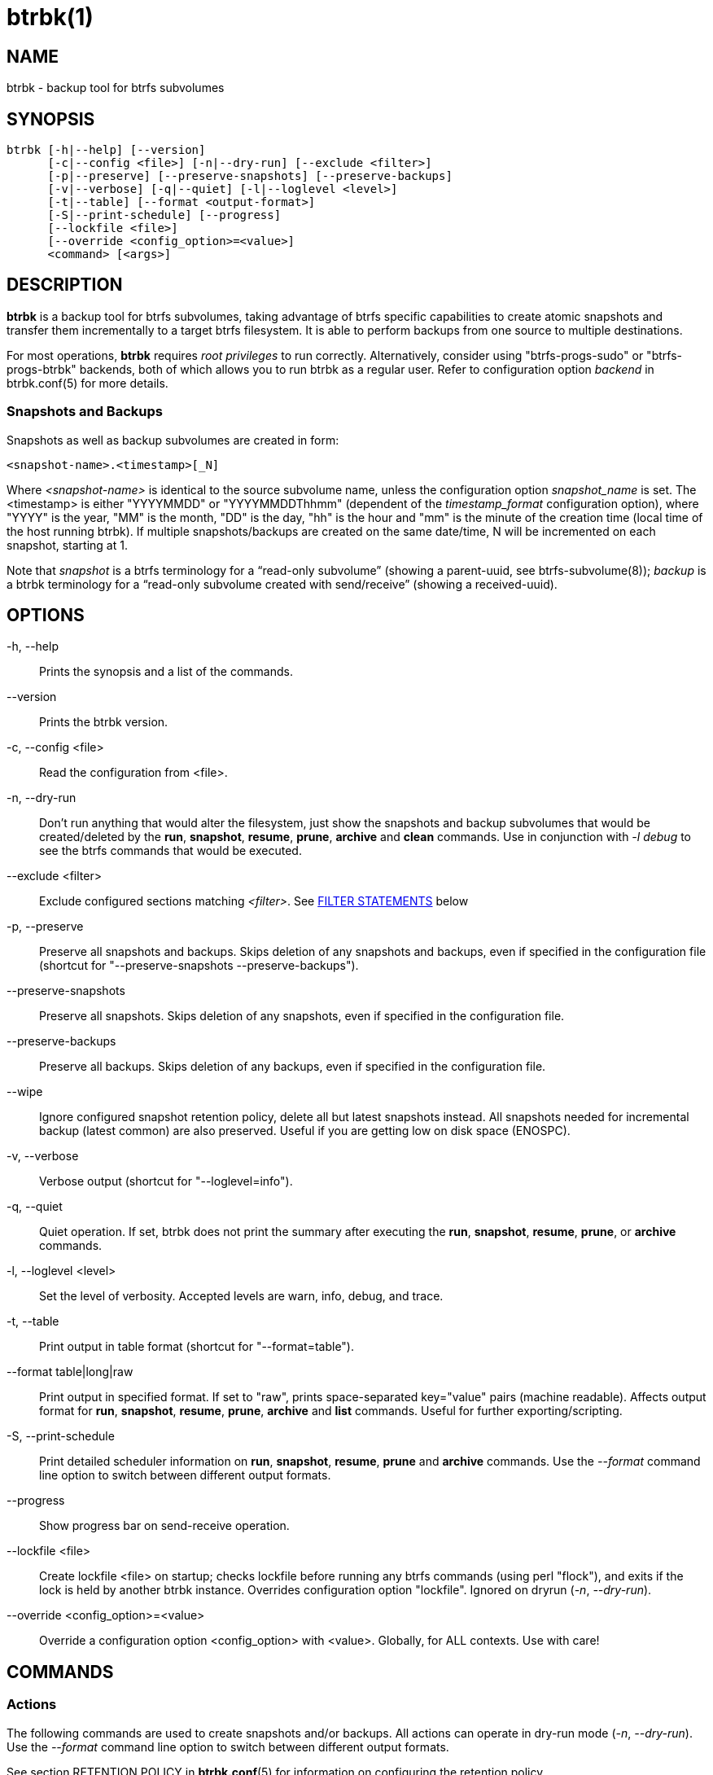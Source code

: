 btrbk(1)
========
:date: 2019-03-26
:release-version: 0.27.2
:man manual: Btrbk Manual
:man source: Btrbk {release-version}


NAME
----

btrbk - backup tool for btrfs subvolumes


SYNOPSIS
--------

[verse]
btrbk [-h|--help] [--version]
      [-c|--config <file>] [-n|--dry-run] [--exclude <filter>]
      [-p|--preserve] [--preserve-snapshots] [--preserve-backups]
      [-v|--verbose] [-q|--quiet] [-l|--loglevel <level>]
      [-t|--table] [--format <output-format>]
      [-S|--print-schedule] [--progress]
      [--lockfile <file>]
      [--override <config_option>=<value>]
      <command> [<args>]


DESCRIPTION
-----------

*btrbk* is a backup tool for btrfs subvolumes, taking advantage of
btrfs specific capabilities to create atomic snapshots and transfer
them incrementally to a target btrfs filesystem. It is able to perform
backups from one source to multiple destinations.

For most operations, *btrbk* requires 'root privileges' to run
correctly. Alternatively, consider using "btrfs-progs-sudo" or
"btrfs-progs-btrbk" backends, both of which allows you to run btrbk as
a regular user. Refer to configuration option 'backend' in
btrbk.conf(5) for more details.


=== Snapshots and Backups

Snapshots as well as backup subvolumes are created in form:

    <snapshot-name>.<timestamp>[_N]

Where '<snapshot-name>' is identical to the source subvolume name,
unless the configuration option 'snapshot_name' is set. The
<timestamp> is either "YYYYMMDD" or "YYYYMMDDThhmm" (dependent of the
'timestamp_format' configuration option), where "YYYY" is the year,
"MM" is the month, "DD" is the day, "hh" is the hour and "mm" is the
minute of the creation time (local time of the host running btrbk). If
multiple snapshots/backups are created on the same date/time, N will
be incremented on each snapshot, starting at 1.

Note that 'snapshot' is a btrfs terminology for a ``read-only
subvolume'' (showing a parent-uuid, see btrfs-subvolume(8)); 'backup'
is a btrbk terminology for a ``read-only subvolume created with
send/receive'' (showing a received-uuid).


OPTIONS
-------

-h, --help::
    Prints the synopsis and a list of the commands.

--version::
    Prints the btrbk version.

-c, --config <file>::
    Read the configuration from <file>.

-n, --dry-run::
    Don't run anything that would alter the filesystem, just show the
    snapshots and backup subvolumes that would be created/deleted by
    the *run*, *snapshot*, *resume*, *prune*, *archive* and *clean*
    commands. Use in conjunction with '-l debug' to see the btrfs
    commands that would be executed.

--exclude <filter>::
    Exclude configured sections matching '<filter>'. See
    <<_filter_statements,FILTER STATEMENTS>> below

-p, --preserve::
    Preserve all snapshots and backups. Skips deletion of any
    snapshots and backups, even if specified in the configuration file
    (shortcut for "--preserve-snapshots --preserve-backups").

--preserve-snapshots::
    Preserve all snapshots. Skips deletion of any snapshots, even if
    specified in the configuration file.

--preserve-backups::
    Preserve all backups. Skips deletion of any backups, even if
    specified in the configuration file.

--wipe::
    Ignore configured snapshot retention policy, delete all but latest
    snapshots instead. All snapshots needed for incremental backup
    (latest common) are also preserved. Useful if you are getting low
    on disk space (ENOSPC).

-v, --verbose::
    Verbose output (shortcut for "--loglevel=info").

-q, --quiet::
    Quiet operation. If set, btrbk does not print the summary after
    executing the *run*, *snapshot*, *resume*, *prune*, or *archive*
    commands.

-l, --loglevel <level>::
    Set the level of verbosity. Accepted levels are warn, info, debug,
    and trace.

-t, --table::
    Print output in table format (shortcut for "--format=table").

--format table|long|raw::
    Print output in specified format. If set to "raw", prints
    space-separated key="value" pairs (machine readable). Affects
    output format for *run*, *snapshot*, *resume*, *prune*, *archive*
    and *list* commands. Useful for further exporting/scripting.

-S, --print-schedule::
    Print detailed scheduler information on *run*, *snapshot*,
    *resume*, *prune* and *archive* commands. Use the '--format'
    command line option to switch between different output formats.

--progress::
    Show progress bar on send-receive operation.

--lockfile <file>::
    Create lockfile <file> on startup; checks lockfile before running
    any btrfs commands (using perl "flock"), and exits if the lock is
    held by another btrbk instance. Overrides configuration option
    "lockfile". Ignored on dryrun ('-n', '--dry-run').

--override <config_option>=<value>::
    Override a configuration option <config_option> with
    <value>. Globally, for ALL contexts. Use with care!


COMMANDS
--------

=== Actions

The following commands are used to create snapshots and/or
backups. All actions can operate in dry-run mode ('-n', '--dry-run').
Use the '--format' command line option to switch between different
output formats.

See section RETENTION POLICY in *btrbk.conf*(5) for information on
configuring the retention policy.

*run* [filter...]::
    Perform snapshot and backup operations as specified in the
    configuration file. If the optional [filter...] arguments are
    present, snapshots and backups are only performed for the
    subvolumes/targets matching a filter statement (see
    <<_filter_statements,FILTER STATEMENTS>> below).
+
*Step 0: Read Data*;;
    Read information from the source and target btrfs filesystems in
    order to perform sanity checks and identify parent/child and
    received-from relationships.
+
*Step 1: Create Snapshots*;;
    If the checks succeed, btrbk creates snapshots for the source
    subvolumes specified in the configuration file, according to the
    'snapshot_create' option.
+
*Step 2: Create Backups*;;
    For each specified target, btrbk creates the backups as follows:
    After comparing the backups to the source snapshots, btrbk
    transfers all missing snapshots needed to satisfy the configured
    target retention policy, incrementally from the latest common
    parent subvolume found. If no common parent subvolume is found (or
    if the 'incremental' option is set to ``no''), a full
    (non-incremental) backup is created.
+
*Step 3: Delete Backups*;;
    Unless the -p, --preserve or --preserve-backups option is set,
    backup subvolumes that are not preserved by their configured
    retention policy will be deleted. Note that the latest
    snapshot/backup pair are always preserved, regardless of the
    retention policy.
+
*Step 4: Delete Snapshots*;;
    Unless the -p, --preserve or --preserve-snapshots option is set,
    snapshots that are not preserved by their configured retention
    policy will be deleted. Note that the latest snapshot (the one
    created in step 1) as well as the latest snapshot/backup pair are
    always preserved, regardless of the retention policy.


*dryrun* [filter...]::
    Don't run any btrfs commands that would alter the filesystem, just
    show the snapshots and backup subvolumes that would be
    created/deleted by the *run* command. Use in conjunction with '-l
    debug' to see the btrfs commands that would be executed.

*snapshot* [filter...]::
    Snapshot only: skips backup creation and deletion (steps 2 and
    3). Use in conjunction with -p, --preserve (or
    --preserve-snapshots) if you also want to skip snapshot deletion
    (step 4).
+
Note that snapshot deletion is skipped if the target is not
accessible, as it is still required in order to determine the latest
snapshot/backup pair (which is always preserved, regardless of the
retention policy).

*resume* [filter...]::
    Resume backups: skips snapshot creation (step 1), transfers and
    deletes snapshots/backups in order to satisfy their configured
    retention policy. Use in conjunction with -p, --preserve,
    --preserve-backups, --preserve-snapshots if you want to skip
    backup and/or snapshot deletion (steps 3, 4).

*prune* [filter...]::
    Prune snapshots and backups: skips snapshot and backup creation
    (steps 1, 2), only deletes snapshots and backups in order to
    satisfy their configured retention policy. Useful for cleaning the
    disk after changing the retention policy. Use in conjunction with
    --preserve-backups, --preserve-snapshots if you want to skip
    backup or snapshot deletion (steps 3, 4).
+
Note that deletion is skipped if source or target is not accessible,
as it is still required in order to determine the latest
snapshot/backup pair (which is always preserved, regardless of the
retention policy).

*archive* <source> <target>::
    Recursively copy all subvolumes created by btrbk from <source> to
    <target> directory, optionally rescheduled using
    'archive_preserve_*' configuration options. Also creates directory
    tree on <target>. Useful for creating extra archive copies
    (clones) from your backup disks. Note that you can continue using
    btrbk after swapping your backup disk with the archive disk.
+
If you want to use nested subvolumes on the target filesystem, you
need to create them by hand (e.g. by running "btrfs subvolume create
<target>/dir"). Check the output of --dry-run if unsure.
+
Note that this feature needs a *linux kernel >=4.4* to work correctly!

*clean* [filter...]::
    Delete incomplete (garbled) backups. Incomplete backups can be
    left behind on network errors or kill signals while a send/receive
    operation is ongoing, and are identified by the "received_uuid"
    flag not being set on a target (backup) subvolume.

The following table gives a quick overview of the action commands and
resulting snapshot creation (S+), backup creation (B+), snapshot
deletion (S-), and backup deletion (B-):

ifdef::backend-docbook,backend-manpage[]
....
Command   Option                 S+ B+ S- B-
--------------------------------------------
run                              x  x  x  x
run       --preserve             x  x
run       --preserve-snapshots   x  x     x
run       --preserve-backups     x  x  x
snapshot                         x     x
snapshot  --preserve             x
resume                              x  x  x
resume    --preserve                x
resume    --preserve-snapshots      x     x
resume    --preserve-backups        x  x
prune                                  x  x
prune     --preserve-snapshots            x
prune     --preserve-backups           x
....
endif::backend-docbook,backend-manpage[]
ifndef::backend-docbook,backend-manpage[]
[cols="2*<m,4*^", options="header,autowidth,compact", style="monospaced"]
|=======
|Command  |Option                |S+ |B+ |S- |B-
|run      |                      | x | x | x | x
|run      |--preserve            | x | x |   |
|run      |--preserve-snapshots  | x | x |   | x
|run      |--preserve-backups    | x | x | x |
|snapshot |                      | x |   | x |
|snapshot |--preserve            | x |   |   |
|resume   |                      |   | x | x | x
|resume   |--preserve            |   | x |   |
|resume   |--preserve-snapshots  |   | x |   | x
|resume   |--preserve-backups    |   | x | x |
|prune    |                      |   |   | x | x
|prune    |--preserve-snapshots  |   |   |   | x
|prune    |--preserve-backups    |   |   | x |
|=======
endif::backend-docbook,backend-manpage[]


=== Informative Commands

The following commands are informative only, and will not alter the
file system.

*stats* [filter...]::
    Print statistics of snapshot and backup subvolumes. Optionally
    filtered by [filter...] arguments (see <<_filter_statements,FILTER
    STATEMENTS>> below).

*list* <subcommand> [filter...]::
    Print information defined by <subcommand> in a tabular
    form. Optionally filtered by [filter...] arguments (see
    <<_filter_statements,FILTER STATEMENTS>> below).
+
Available subcommands:
+
--
ifndef::backend-docbook,backend-manpage[]
[horizontal]
endif::backend-docbook,backend-manpage[]

*snapshots*;; List all snapshots (and corresponding backups). Note
              that all snapshots related to configured subvolumes are
              listed, not only the ones created by btrbk.
*backups*;;   List all backups (and corresponding snapshots).
*latest*;;    List most recent common snapshot/backup pair, or most
              recent snapshot if no common found.
*config*;;    List configured source/snapshot/target relations.
*source*;;    List configured source/snapshot relations.
*volume*;;    List configured volume sections.
*target*;;    List configured targets.
--
+
Use the '--format' command line option to switch between
different output formats.


*usage* [filter...]::
    Print filesystem usage information for all source/target volumes,
    optionally filtered by [filter...] arguments (see
    <<_filter_statements,FILTER STATEMENTS>> below). Note that the
    "free" value is an estimate of the amount of data that can still
    be written to the file system.

*origin* <subvolume>::
    Print the subvolume origin tree: Shows the parent-child
    relationships as well as the received-from information. Use the
    '--format' command line option to switch between different output
    formats.

*diff* <from> <to>::
    Print new files since subvolume <from> for subvolume <to>.

*config* print|print-all::
    Prints the parsed configuration file. Use the '--format' command
    line option to switch between different output formats.


FILTER STATEMENTS
-----------------

Filter arguments are accepted in form:

<group-name>::
    Matches the 'group' configuration option of 'volume', 'subvolume'
    or 'target' sections.

<hostname>[:<port>]::
    Matches the 'hostname' portion from '<url>' of 'volume' or
    'target' sections.

<directory>|<url>::
    Matches 'volume', 'subvolume' or 'target' sections by either
    relative or absolute path (if starting with "/" or "ssh://" or
    "<hostname>:/"), accepting wildcard character "*". Relative paths
    are matched against the end of the pathname. Either:
+
--
<volume-directory>::
    Matches 'volume' sections.

<volume-directory>/<subvolume-name>::
    Matches 'subvolume' sections.

<volume-directory>/<snapshot-dir>/<snapshot-name>::
    Matches 'subvolume' sections defining snapshots with the
    configured 'snapshot_dir' and 'snapshot_name'.

<target-directory>::
    Matches 'target' sections.

<target-directory>/<snapshot-name>::
    Matches 'target' sections within 'subvolume' sections defining
    snapshots with the configured 'snapshot_name'.

Accepted formats for '<url>' are:

  ssh://<hostname>[:<port>]/<directory>
  <hostname>:<directory>
--

Note that for *run* and *snapshot* commands, a filter matching a
'target' configuration section also enables snapshot creation of the
surrounding 'subvolume' section. If this is not desired, consider
running *snapshot* and *resume* commands separately.


FILES
-----

+/etc/btrbk.conf+::
+/etc/btrbk/btrbk.conf+::
    Default configuration file. The file format and configuration
    options are described in *btrbk.conf*(5).


EXIT STATUS
-----------

*btrbk* returns the following error codes:

ifndef::backend-docbook,backend-manpage[]
[horizontal]
endif::backend-docbook,backend-manpage[]
0::   No problems occurred.
1::   Generic error code.
2::   Parse error: when parsing command-line options or configuration
      file.
3::   Lockfile error: if lockfile is present on startup.
10::  Backup abort: At least one backup task aborted.
255:: Script error.


AVAILABILITY
------------

Please refer to the btrbk project page *<https://digint.ch/btrbk/>*
for further details.


SEE ALSO
--------

*btrbk.conf*(5),
*btrfs*(8)

For more information about btrfs and incremental backups, see the web
site at https://btrfs.wiki.kernel.org/index.php/Incremental_Backup


AUTHOR
------

Axel Burri <axel@tty0.ch>
